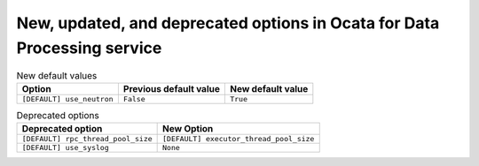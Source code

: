New, updated, and deprecated options in Ocata for Data Processing service
~~~~~~~~~~~~~~~~~~~~~~~~~~~~~~~~~~~~~~~~~~~~~~~~~~~~~~~~~~~~~~~~~~~~~~~~~

..
  Warning: Do not edit this file. It is automatically generated and your
  changes will be overwritten. The tool to do so lives in the
  openstack-doc-tools repository.


.. list-table:: New default values
   :header-rows: 1
   :class: config-ref-table

   * - Option
     - Previous default value
     - New default value
   * - ``[DEFAULT] use_neutron``
     - ``False``
     - ``True``

.. list-table:: Deprecated options
   :header-rows: 1
   :class: config-ref-table

   * - Deprecated option
     - New Option
   * - ``[DEFAULT] rpc_thread_pool_size``
     - ``[DEFAULT] executor_thread_pool_size``
   * - ``[DEFAULT] use_syslog``
     - ``None``

